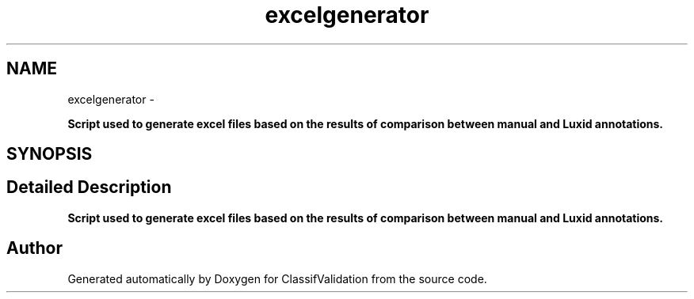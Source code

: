 .TH "excelgenerator" 3 "Fri Dec 5 2014" "ClassifValidation" \" -*- nroff -*-
.ad l
.nh
.SH NAME
excelgenerator \- 
.PP
\fBScript used to generate excel files based on the results of comparison between manual and Luxid annotations\&.\fP  

.SH SYNOPSIS
.br
.PP
.SH "Detailed Description"
.PP 
\fBScript used to generate excel files based on the results of comparison between manual and Luxid annotations\&.\fP 
.SH "Author"
.PP 
Generated automatically by Doxygen for ClassifValidation from the source code\&.
